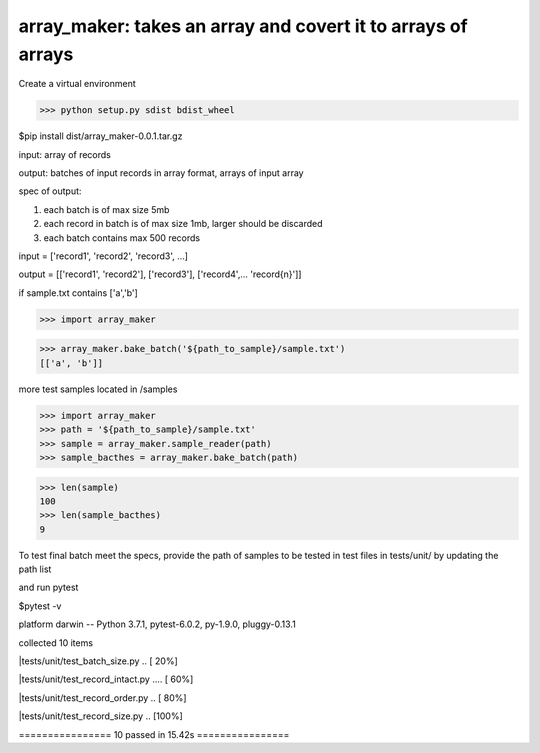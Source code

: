 ====================================================
array_maker: takes an array and covert it to arrays of arrays
====================================================

Create a virtual environment

>>> python setup.py sdist bdist_wheel

$pip install dist/array_maker-0.0.1.tar.gz



input: array of records

output: batches of input records in array format, arrays of input array

spec of output: 

1. each batch is of max size 5mb

2. each record in batch is of max size 1mb, larger should be discarded

3. each batch contains max 500 records



input = ['record1', 'record2', 'record3', ...]

output = [['record1', 'record2'], ['record3'], ['record4',... 'record{n}']]


if sample.txt contains ['a','b']

>>> import array_maker

>>> array_maker.bake_batch('${path_to_sample}/sample.txt')
[['a', 'b']]

more test samples located in /samples

>>> import array_maker
>>> path = '${path_to_sample}/sample.txt'
>>> sample = array_maker.sample_reader(path)
>>> sample_bacthes = array_maker.bake_batch(path)

>>> len(sample)
100
>>> len(sample_bacthes)
9



To test final batch meet the specs, provide the path of samples to be tested in test files in tests/unit/ by updating the path list

and run pytest

$pytest -v

platform darwin -- Python 3.7.1, pytest-6.0.2, py-1.9.0, pluggy-0.13.1

collected 10 items                                                                                                                                                                  

|tests/unit/test_batch_size.py ..                           [ 20%]

|tests/unit/test_record_intact.py ....                      [ 60%]

|tests/unit/test_record_order.py ..                         [ 80%]

|tests/unit/test_record_size.py ..                          [100%]

================ 10 passed in 15.42s ================

